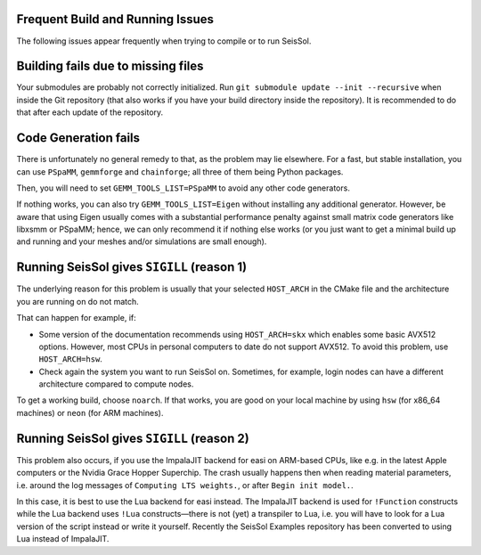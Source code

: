 Frequent Build and Running Issues
---------------------------------

The following issues appear frequently when trying to compile or to run SeisSol.

Building fails due to missing files
-----------------------------------

Your submodules are probably not correctly initialized.
Run ``git submodule update --init --recursive`` when inside the Git repository (that also works if you have your build directory inside the repository).
It is recommended to do that after each update of the repository.

Code Generation fails
---------------------

There is unfortunately no general remedy to that, as the problem may lie elsewhere.
For a fast, but stable installation, you can use ``PSpaMM``, ``gemmforge`` and ``chainforge``; all three of them being Python packages.

Then, you will need to set ``GEMM_TOOLS_LIST=PSpaMM`` to avoid any other code generators.

If nothing works, you can also try ``GEMM_TOOLS_LIST=Eigen`` without installing any additional generator. However, be aware that using Eigen
usually comes with a substantial performance penalty against small matrix code generators like libxsmm or PSpaMM; hence, we can only recommend it if nothing else works (or you just want to get a minimal build up and running and your meshes and/or simulations are small enough).

Running SeisSol gives ``SIGILL`` (reason 1)
-------------------------------------------

The underlying reason for this problem is usually that your selected ``HOST_ARCH`` in the CMake file and
the architecture you are running on do not match.

That can happen for example, if:

* Some version of the documentation recommends using ``HOST_ARCH=skx`` which enables some basic AVX512 options. However, most CPUs in personal computers to date do not support AVX512. To avoid this problem, use ``HOST_ARCH=hsw``.
* Check again the system you want to run SeisSol on. Sometimes, for example, login nodes can have a different architecture compared to compute nodes.

To get a working build, choose ``noarch``. If that works, you are good on your local machine by using ``hsw`` (for x86_64 machines)
or ``neon`` (for ARM machines).

Running SeisSol gives ``SIGILL`` (reason 2)
-------------------------------------------

This problem also occurs, if you use the ImpalaJIT backend for easi on ARM-based CPUs, like e.g. in the latest Apple computers or the Nvidia Grace Hopper Superchip.
The crash usually happens then when reading material parameters, i.e. around the log messages of ``Computing LTS weights.``, or after ``Begin init model.``.

In this case, it is best to use the Lua backend for easi instead.
The ImpalaJIT backend is used for ``!Function`` constructs while the Lua backend uses ``!Lua`` constructs—there is not (yet) a transpiler to Lua, i.e. you will have to look for a Lua version of the script instead or write it yourself.
Recently the SeisSol Examples repository has been converted to using Lua instead of ImpalaJIT.
